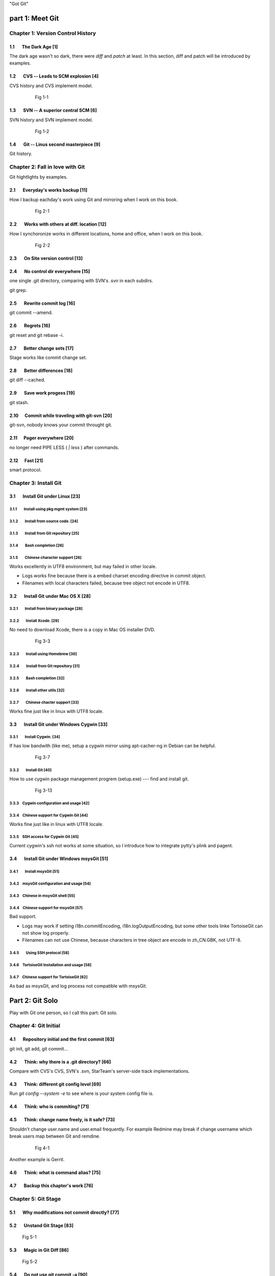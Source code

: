 "Got Git"


part 1: Meet Git
###################

Chapter 1: Version Control History
***********************************

1.1       The Dark Age                              [1]
=======================================================

The dark age wasn't so dark, there were `diff` and `patch` at least. In this section, diff and patch will be introduced by examples.

1.2       CVS -- Leads to SCM explosion             [4]
=======================================================

CVS history and CVS implement model.

  .. figure:: images/en/fig-01-01-cvs-arch.png
     :scale: 70

     Fig 1-1


1.3       SVN -- A superior central SCM             [6]
=======================================================

SVN history and SVN implement model.

  .. figure:: images/en/fig-01-02-svn-arch.png
     :scale: 70

     Fig 1-2


1.4       Git -- Linus second masterpiece           [9]
=======================================================

Git history.

Chapter 2: Fall in love with Git
***********************************

Git hightlights by examples.

2.1       Everyday's works backup                  [11]
=======================================================

How I backup eachday's work using Git and mirroring when I work on this book.

  .. figure:: images/en/fig-02-01-work-backup.png
     :scale: 65

     Fig 2-1


2.2       Works with others at diff. location      [12]
=======================================================

How I synchoronize works in different locations, home and office, when I work on this book.

  .. figure:: images/en/fig-02-02-workflow.png
     :scale: 65

     Fig 2-2


2.3       On Site version control                  [13]
=======================================================

2.4       No control dir everywhere                [15]
=======================================================

one single .git directory, comparing with SVN's .svn in each subdirs.

git grep.

2.5       Rewrite commit log                       [16]
=======================================================

git commit --amend.

2.6       Regrets                                  [16]
=======================================================

git reset and git rebase -i.

2.7       Better change sets                       [17]
=======================================================

Stage works like commit change set.

2.8       Better differences                       [18]
=======================================================

git diff --cached.

2.9       Save work progess                        [19]
=======================================================

git stash.

2.10      Commit while traveling with git-svn      [20]
=======================================================

git-svn, nobody knows your commit throught git.

2.11      Pager everywhere                         [20]
=======================================================

no longer need PIPE LESS ( `| less` ) after commands.

2.12      Fast                                     [21]
=======================================================

smart protocol.


Chapter 3: Install Git
**************************

3.1       Install Git under Linux                  [23]
=======================================================

3.1.1        Install using pkg mgmt system         [23]
-------------------------------------------------------

3.1.2        Install from source code.             [24]
-------------------------------------------------------

3.1.3        Install from Git repository           [25]
-------------------------------------------------------

3.1.4        Bash completion                       [26]
-------------------------------------------------------

3.1.5        Chinese character support             [26]
-------------------------------------------------------

Works excellently in UTF8 environment, but may failed in other locale.

* Logs works fine because there is a embed charset encoding directive in commit object.
* Filenames with local characters failed, because tree object not encode in UTF8.

3.2       Install Git under Mac OS X               [28]
=======================================================

3.2.1        Install from binary package           [28]
-------------------------------------------------------

3.2.2        Install Xcode.                        [29]
-------------------------------------------------------

No need to download Xcode, there is a copy in Mac OS installer DVD.

  .. figure:: images/en/fig-03-03-xcode-install.png
     :scale: 65

     Fig 3-3


3.2.3        Install using Homebrew                [30]
-------------------------------------------------------

3.2.4        Install from Git repository           [31]
-------------------------------------------------------

3.2.5        Bash completion                       [32]
-------------------------------------------------------

3.2.6        Install other utils                   [32]
-------------------------------------------------------

3.2.7        Chinese chacter support               [33]
-------------------------------------------------------

Works fine just like in linux with UTF8 locale.

3.3       Install Git under Windows Cygwin         [33]
=======================================================

3.3.1        Install Cygwin.                       [34]
-------------------------------------------------------

If has low bandwith (like me), setup a cygwin mirror using apt-cacher-ng in Debian can be helpful.

  .. figure:: images/en/fig-03-07-cygwin-5-mirror.png
     :scale: 100

     Fig 3-7


3.3.2        Install Git                           [40]
-------------------------------------------------------

How to use cygwin package management progrem (setup.exe) --- find and install git.

  .. figure:: images/en/fig-03-13-cygwin-8-search-git-install.png
     :scale: 100

     Fig 3-13


3.3.3        Cygwin configuration and usage        [42]
-------------------------------------------------------

3.3.4        Chinese support for Cygwin Git        [44]
-------------------------------------------------------

Works fine just like in linux with UTF8 locale.

3.3.5        SSH access for Cygwin Git             [45]
-------------------------------------------------------

Current cygwin's ssh not works at some situation, so I introduce how to integrate pytty's plink and pagent.

3.4       Install Git under Windows msysGit        [51]
=======================================================

3.4.1        Install msysGit                       [51]
-------------------------------------------------------

3.4.2        msysGit configuration and usage       [54]
-------------------------------------------------------

3.4.3        Chinese in msysGit shell              [55]
-------------------------------------------------------

3.4.4        Chinese support for msysGit           [57]
-------------------------------------------------------

Bad support.

* Logs may work if setting i18n.commitEncoding, i18n.logOutputEncoding, but some other tools linke TortoiseGit can not show log properly. 
* Filenames can not use Chinese, because characters in tree object are encode in zh_CN.GBK, not UTF-8.

3.4.5        Using SSH protocol                    [58]
-------------------------------------------------------

3.4.6        TortoiseGit Installation and usage    [58]
-------------------------------------------------------

3.4.7        Chinese support for TortoiseGit       [62]
-------------------------------------------------------

As bad as msysGit, and log process not compatible with msysGit.

Part 2: Git Solo
####################################

Play with Git one person, so I call this part: Git solo.

Chapter 4: Git Initial
***********************************

4.1       Repository initial and the first commit  [63]
=======================================================

git init, git add, git commit...

4.2       Think: why there is a .git directory?    [66]
=======================================================

Compare with CVS's CVS, SVN's .svn, StarTeam's server-side track implementations.

4.3       Think: different git config level        [69]
=======================================================

Run `git config --system -e` to see where is your system config file is.

4.4       Think: who is commiting?                 [71]
=======================================================


4.5       Think: change name freely, is it safe?   [73]
=======================================================

Shouldn't change user.name and user.email frequently.
For example Redmine may break if change username which break users map between Git and remdine.

  .. figure:: images/en/fig-04-01-redmine-user-config.png
     :scale: 60

     Fig 4-1

Another example is Gerrit.

4.6       Think: what is command alias?            [75]
=======================================================

4.7       Backup this chapter's work               [76]
=======================================================

Chapter 5: Git Stage
***********************************

5.1       Why modifications not commit directly?   [77]
=======================================================

5.2       Unstand Git Stage                        [83]
=======================================================



.. figure:: images/en/fig-05-01-git-stage.png
   :scale: 90

   Fig 5-1


5.3       Magic in Git Diff                        [86]
=======================================================

.. figure:: images/en/fig-05-02-git-diff.png
   :scale: 90

   Fig 5-2


5.4       Do not use git commit -a                 [90]
=======================================================

5.5       I'll be back                             [90]
=======================================================

git stage save.

Chapter 6: Git Objects
***********************************

6.1       Git object exploration                   [92]
=======================================================

Object database:

  .. figure:: images/en/fig-06-01-git-objects.png
     :scale: 90

     Fig 6-1

Git implement detail:

  .. figure:: images/en/fig-06-02-git-repos-detail.png
     :scale: 90

     Fig 6-2



6.2       Think: What is SHA1, how it generate?    [98]
=======================================================

6.3       Think：commit ID not a series of num?   [100]
=======================================================

Chapter 7: Git Reset
***********************************

7.1       Mystery of branch cursor                [103]
=======================================================

How git reset affect branch, index and working directory.

  .. figure:: images/en/fig-07-01-git-reset.png
     :scale: 80

     Fig 7-1


7.2       Save bad reset using reflog             [105]
=======================================================

7.3       Deep into git reset                     [107]
=======================================================

Chapter 8: Git Checkout
***********************************

8.1       Checkout is HEAD reset                  [110]
=======================================================

How git checkout affect HEAD, index, and working directory.

  .. figure:: images/en/fig-08-01-git-checkout.png
     :scale: 80

     Fig 8-1


8.2       Detached HEAD                           [113]
=======================================================

8.3       Deep into git checkout                  [114]
=======================================================

Chapter 9: Restore Work Progress
***********************************

9.1       Be back                                 [117]
=======================================================

9.2       Using git stash                         [120]
=======================================================

9.3       Mystery in git stash                    [121]
=======================================================

Chapter 10: Git Basic Operation
***********************************

10.1      Take a photo first                      [128]
=======================================================

Take photo using git tg.

10.2      Delete files                            [128]
=======================================================

10.2.1      Local delete is not real delete       [129]
-------------------------------------------------------

10.2.2      Delete using git rm                   [130]
-------------------------------------------------------

10.2.3      Mark delete using git add -u          [131]
-------------------------------------------------------

10.3      Rollback deleted files                  [132]
=======================================================

10.4      Move files                              [133]
=======================================================

10.5      A Hello World with version              [135]
=======================================================

10.6      Add interactive: git add -i             [137]
=======================================================

10.7      Hello world new problem                 [140]
=======================================================

10.8      File ignore                             [141]
=======================================================


Chapter 11: Travel in Git History
***********************************

11.1      gitk                                    [146]
=======================================================

11.2      gitg                                    [147]
=======================================================

11.3      qgit                                    [153]
=======================================================

11.4      Command line tools                      [158]
=======================================================

Following sections in this part using this Git repository: git://github.com/ossxp-com/gitdemo-commit-tree.git

View this git repository using gitg.

  .. figure:: images/en/fig-11-19-gitg-demo-commit-tree.png
     :scale: 80

     Fig 11-19

A nice commit tree of this git repository.

  .. figure:: images/en/fig-11-20-commit-tree.png
     :scale: 100

     Fig 11-20


11.4.1      Revision presentation：git rev-parse  [160]
-------------------------------------------------------

Mark the commit tree with shor commit ID, which is convenient for git rev-parse and git rev-list.

  .. figure:: images/en/fig-11-21-commit-tree-with-id.png
     :scale: 100

     Fig 11-21


11.4.2      Revision list：git rev-list           [163]
-------------------------------------------------------


11.4.3      Log browse：git log                   [166]
-------------------------------------------------------

11.4.4      Show difference：git diff             [170]
-------------------------------------------------------

11.4.5      git blame                             [171]
-------------------------------------------------------

11.4.6      git bisect                            [172]
-------------------------------------------------------

Mark the commit tree with color for git bisect research. Note: red is bad, blue is good.

  .. figure:: images/en/fig-11-22-commit-tree-bisect.png
     :scale: 100

     Fig 11-22


11.4.7      Get revison copy                      [177]
-------------------------------------------------------


Chapter 12: Change History
***********************************

12.1      One Step Regret                         [178]
=======================================================

12.2      Multiple steps regret                   [181]
=======================================================

12.3      Back to future                          [182]
=======================================================

"Back to future" is my favorite movie.This section I will show side effect when change history, and how to change history using 3 different ways.

  .. figure:: images/en/fig-12-01-back-to-future.png
     :scale: 60

     Fig 12-1

This section have 3 part, and each part has 2 scene.

* The current history:

  .. figure:: images/en/fig-12-02-git-rebase-orig.png
     :scale: 100

     Fig 12-2

* Scene 1: change history (throw awy bad commit : D) like the following using one type of time machine.

  .. figure:: images/en/fig-12-03-git-rebase-c.png
     :scale: 100

     Fig 12-3

* Scene 2: change history (merge commits C and D) like the following using one type of time machine.

  .. figure:: images/en/fig-12-04-git-rebase-cd.png
     :scale: 100

     Fig 12-4


12.3.1      Time machine v1                       [184]
-------------------------------------------------------

The first type of time machine is `git cherry-pick` :

* After scene 1, the history is like:

  .. figure:: images/en/fig-12-05-git-rebase-graph.png
     :scale: 80

     Fig 12-5

* After scene 2, the history is like:

  .. figure:: images/en/fig-12-06-git-rebase-graph-gitk.png
     :scale: 90

     Fig 12-6


12.3.2      Time machine v2                       [189]
-------------------------------------------------------

The second type of time machine is `git rebase`.

12.3.3      Time machine v3                       [194]
-------------------------------------------------------

The second type of time machine is `git rebase -i`.

12.4      Throw away history                      [198]
=======================================================

Throw away history using `git commit-tree` and `git rebase`.

After throw away commits before commit A:

  .. figure:: images/en/fig-12-07-git-rebase-purge-history-graph.png
     :scale: 90

     Fig 12-7


12.5      Revert commit                           [200]
=======================================================

Chapter 13: Git Clone
***********************************

13.1      Eggs in different baskets               [203]
=======================================================

Don't put eggs in one basket. Multiple baskets for git are like `git clone`.

  .. figure:: images/en/fig-13-01-git-clone-pull-push.png
     :scale: 100

     Fig 13-1


13.2      Neighborhood workspace                  [204]
=======================================================

Exchange data between neighborhook workspace.

  .. figure:: images/en/fig-13-02-git-clone-1.png
     :scale: 100

     Fig 13-2


13.3      Bare repository from clone              [208]
=======================================================

Clone as a bare repository, then exchange data with it.

  .. figure:: images/en/fig-13-03-git-clone-2.png
     :scale: 100

     Fig 13-3


13.4      Bare repository from initial            [209]
=======================================================

Initial a bare repository, then exchange data with it.

  .. figure:: images/en/fig-13-04-git-clone-3.png
     :scale: 100

     Fig 13-4


Chapter 14: You are Git Admin
***********************************

14.1      Where is objects and refs?              [213]
=======================================================

14.2      Temporary objects of stage operations   [215]
=======================================================

14.3      Trash objects from reset operation      [217]
=======================================================

14.4      Git housekeeper: git-gc                 [219]
=======================================================

14.5      Git housekeeper automatically           [223]
=======================================================

When `git gc --auto` runs, git will check directory `.git/objects/17`, if there are over 27 loose objects in it.

Why using subdir 17, not others? I guess the author Junio C Hamano show respect to Linux is elect as 17th important person in 21 century.

Part 3: Git harmoney
####################################

Chapter 15: Git protocol and cooperation
**********************************************

How smart protocol works:

  .. figure:: images/en/fig-15-01-git-smart-protocol.png
     :scale: 100

     Fig 15-1


15.1      Git Protocol                            [225]
=======================================================

15.2      Cooperation simulat. with file protocol [227]
=======================================================

15.3      Force non-fast-forward push             [229]
=======================================================

15.4      Merge then push                         [233]
=======================================================

15.5      Disallow non-fast-forward push          [234]
=======================================================

Chapter 16: Resolve conflict
***********************************

16.1      Merge during git pull                   [236]
=======================================================

.. figure:: images/en/fig-16-01-git-merge-pull-1.png
   :scale: 100

   Fig 16-1

.. figure:: images/en/fig-16-02-git-merge-pull-2.png
   :scale: 100

   Fig 16-2

.. figure:: images/en/fig-16-03-git-merge-pull-3.png
   :scale: 100

   Fig 16-3

.. figure:: images/en/fig-16-04-git-merge-pull-4.png
   :scale: 100

   Fig 16-4


16.2      Merge lesson 1：merge automatically     [238]
=======================================================

16.2.1      Modify different files                [238]
-------------------------------------------------------

16.2.2      Modify different location of one file [241]
-------------------------------------------------------

16.2.3      Change both file name and contents    [242]
-------------------------------------------------------

16.3      Merge lesson 2: logical conflict        [244]
=======================================================

16.4      Merge lesson 3: resolve conflict        [245]
=======================================================

16.4.1      Merge by hands                        [248]
-------------------------------------------------------

16.4.2      Resolve using GUI tools               [249]
-------------------------------------------------------

.. figure:: images/en/fig-16-05-kdiff3-1.png
   :scale: 80

   Fig 16-5

.. figure:: images/en/fig-16-06-kdiff3-2.png
   :scale: 80

   Fig 16-6

.. figure:: images/en/fig-16-07-kdiff3-3.png
   :scale: 80

   Fig 16-7

.. figure:: images/en/fig-16-08-kdiff3-4.png
   :scale: 80

   Fig 16-8

.. figure:: images/en/fig-16-09-kdiff3-5.png
   :scale: 80

   Fig 16-9


16.5      Merge lesson 4: tree conflict           [254]
=======================================================

16.5.1      Resolve tree conflict by hands        [256]
-------------------------------------------------------

16.5.2      Resolve tree conflict interactively   [257]
-------------------------------------------------------

16.6      Merge Strategy                          [259]
=======================================================

16.7      Merge related configuration             [260]
=======================================================

Chapter 17: Git Milestone
***********************************

17.1      Show milestone                          [264]
=======================================================

17.2      Create milestone                        [266]
=======================================================

17.2.1      Lightweight tag                       [267]
-------------------------------------------------------

17.2.2      Tag with notes                        [268]
-------------------------------------------------------

17.2.3      Tag with signature                    [270]
-------------------------------------------------------

17.3      Delete milestone                        [273]
=======================================================

17.4      Not change tag freely                   [274]
=======================================================

17.5      Share milestone                         [274]
=======================================================

17.6      Delete remote milestone                 [278]
=======================================================

17.7      Milestone naming rules                  [278]
=======================================================

Chapter 18: Git Branch
***********************************

18.1      Headache of branch management           [285]
=======================================================

18.1.1      Release branch                        [286]
-------------------------------------------------------

.. figure:: images/en/fig-18-01-branch-release-branch-question.png
   :scale: 70

   Fig 18-1

.. figure:: images/en/fig-18-02-branch-release-branch-answer.png
   :scale: 70

   Fig 18-2


18.1.2      Feature branch                        [288]
-------------------------------------------------------

.. figure:: images/en/fig-18-03-branch-feature-branch-question.png
   :scale: 70

   Fig 18-1

.. figure:: images/en/fig-18-04-branch-feature-branch-answer.png
   :scale: 70

   Fig 18-4


18.1.3      Vendor branch                         [290]
-------------------------------------------------------

.. figure:: images/en/fig-18-05-branch-vendor-branch.png
   :scale: 100

   Fig 18-5


18.2      Overview of git branch command          [291]
=======================================================

18.3      Hello World Project                     [291]
=======================================================

18.4      Develop based on feature branch         [293]
=======================================================

18.4.1      Create branch: user1/getopt           [293]
-------------------------------------------------------

18.4.2      Create branch: user2/i18n             [295]
-------------------------------------------------------

.. figure:: images/en/fig-18-06-branch-i18n-initial.png
   :scale: 100

   Fig 18-6


18.4.3      Developer user1 complete              [296]
-------------------------------------------------------

18.4.4      Merge user1/getopt to master          [298]
-------------------------------------------------------

18.5      Develop based on release branch         [299]
=======================================================

18.5.1      Create release branch                 [299]
-------------------------------------------------------

18.5.2      Developer user1 works in release br.  [301]
-------------------------------------------------------

18.5.3      Developer user2 works in release br.  [302]
-------------------------------------------------------

18.5.4      Developer user2 merge and push        [303]
-------------------------------------------------------

18.5.5      Release branch fixes to master        [305]
-------------------------------------------------------

18.6      Rebase                                  [309]
=======================================================

18.6.1      Feature branch user2/i18n complete    [309]
-------------------------------------------------------

.. figure:: images/en/fig-18-07-branch-i18n-complete.png
   :scale: 100

   Fig 18-7


18.6.2      Branch user2/i18n rebase              [311]
-------------------------------------------------------

.. figure:: images/en/fig-18-08-branch-i18n-merge.png
   :scale: 100

   Fig 18-8

.. figure:: images/en/fig-18-10-branch-i18n-rebase.png
   :scale: 100

   Fig 18-10


Chapter 19: Remote repository
***********************************

19.1      Remote branch                           [320]
=======================================================

19.2      Branch tracking                         [323]
=======================================================

19.3      Remote repository                       [326]
=======================================================

19.4      PUSH, PULL with remote repository       [329]
=======================================================

19.5      Tag and remote repository               [331]
=======================================================

19.6      Branch and tag security                 [331]
=======================================================

Chapter 20: Works with patches
***********************************

20.1      Create patches                          [333]
=======================================================

20.2      Apply patches                           [335]
=======================================================

20.3      StGit and Quilt                         [337]
=======================================================

20.3.1      StGit                                 [337]
-------------------------------------------------------

20.3.2      Quilt                                 [341]
-------------------------------------------------------


Part 4: Git model
####################################

Chapter 21: Classic Git Model
***********************************

21.1      Central Cooperation Model               [343]
=======================================================

.. figure:: images/en/fig-21-01-central-model.png
   :scale: 100

   Fig 21-1


21.1.1      Work with central model               [345]
-------------------------------------------------------

.. figure:: images/en/fig-21-02-central-model-workflow-1.png
   :scale: 80

   Fig 21-2

.. figure:: images/en/fig-21-03-central-model-workflow-2.png
   :scale: 80

   Fig 21-3


21.1.2      Special cental model: Gerrit          [346]
-------------------------------------------------------

21.2      Pyramid Cooperation Model               [347]
=======================================================

.. figure:: images/en/fig-21-04-distrabute-model.png
   :scale: 100

   Fig 21-4


21.2.1      Contributer open readonly repository  [348]
-------------------------------------------------------

21.2.2      Contribute using patches              [349]
-------------------------------------------------------

Chapter 22: Topgit Model
***********************************

22.1      Three SCM Milestone of Myself           [351]
=======================================================

.. figure:: images/en/fig-22-01-topgit-branch-vendor-branch.png
   :scale: 100

   Fig 22-1


22.2      Mystery of Topgit                       [353]
=======================================================

.. figure:: images/en/fig-22-02-topgit-topic-branch.png
   :scale: 100

   Fig 22-2

.. figure:: images/en/fig-22-03-topgit-topic-base-branch.png
   :scale: 100

   Fig 22-3



22.3      Topgit Installation                     [354]
=======================================================

22.4      Topgit Usage                            [355]
=======================================================


22.5      Hack Topgit in Topgit way               [367]
=======================================================

.. figure:: images/en/fig-22-05-topgit-hacks.png
   :scale: 80

   Fig 22-5


22.6      Notes of Topgit                         [372]
=======================================================

Chapter 23: Submodule Model
***********************************

23.1      Create Submodule
=======================================================

23.2      Clone repository with submodule         [377]
=======================================================

23.3      Work inside submodule and update        [378]
=======================================================

23.4      Hidden submodule                        [381]
=======================================================

23.5      Submodule management                    [384]
=======================================================

Chapter 24: Subtree merge
***********************************

24.1      Import external repository              [386]
=======================================================

24.2      Subtree merge                           [388]
=======================================================

24.3      Track upstream with subtree merge       [391]
=======================================================

24.4      Subtree split                           [392]
=======================================================

24.5      git-subtree Plugin                      [392]
=======================================================

Chapter 25: Android Multiple repositories Cooperation
******************************************************

25.1      About repo                              [396]
=======================================================

.. figure:: images/en/fig-25-01-repo-workflow.png
   :scale: 90

   Fig 25-1


25.2      Install repo                            [397]
=======================================================

25.3      repo and manifest initial               [398]
=======================================================

25.4      Manifest repository and manifest file   [400]
=======================================================

25.5      Sync projects                           [401]
=======================================================

25.6      Setup Android repositories mirror       [402]
=======================================================

25.7      Repo commands                           [405]
=======================================================

25.8      Repo Workflow                           [412]
=======================================================

25.9      Use repo in your project                [412]
=======================================================

25.9.1      Model 1: Repo with Gerrit             [412]
-------------------------------------------------------

25.9.2      Model 2: Repo without Gerrit          [413]
-------------------------------------------------------

25.9.3      Model 3: Improved Repo without Gerrit [414]
-------------------------------------------------------


Chapter 26: Git-SVN Model
***********************************

26.1      git-svn workflow                        [423]
=======================================================

.. figure:: images/en/fig-26-01-git-svn-workflow.png
   :scale: 90

   Fig 26-1


26.2      Mystery of git-svn                      [430]
=======================================================

26.2.1      Git config and references extension   [430]
-------------------------------------------------------

26.2.2      Map between Git and SVN branches      [432]
-------------------------------------------------------

26.2.3      Other auxiliary files                 [434]
-------------------------------------------------------

26.3      Various git-svn clone methods           [434]
=======================================================

26.4      Share git-svn clone with others         [437]
=======================================================

26.5      Limitation of git-svn                   [439]
=======================================================


Part 5: Git Server
####################################

Chapter 27: Using HTTP Protocol
***********************************

27.1      Dumb HTTP protocol                      [440]
=======================================================

27.2      Smart HTTP protocol                     [443]
=======================================================

27.3      Gitweb                                  [445]
=======================================================

.. figure:: images/en/fig-27-01-gitweb-kernel-org_full.png
   :scale: 80

   Fig 27-1


27.3.1      Install Gitweb                        [445]
-------------------------------------------------------

27.3.2      Gitweb configuration                  [446]
-------------------------------------------------------

27.3.3      Repository settings for Gitweb        [447]
-------------------------------------------------------


Chapter 28: Using Git Protocol
***********************************

28.1      Git protocol                            [449]
=======================================================

28.2      Run Git protocol using inetd            [449]
=======================================================

28.3      Run Git protocol using runit            [450]
=======================================================

Chapter 29: Using SSH Protocol
***********************************

29.1      SSH protocol                            [452]
=======================================================

29.2      SSH services seteup comparation         [452]
=======================================================

29.3      SSH public key authentication           [454]
=======================================================

29.4      SSH host configuration                  [455]
=======================================================

Chapter 30: Gitolite
***********************************

30.1      Install Gitolite                        [458]
=======================================================

30.1.1      Create special account on server      [458]
-------------------------------------------------------

30.1.2      Gitolite Install and upgrade          [459]
-------------------------------------------------------

30.1.3      About SSH host alias                  [462]
-------------------------------------------------------

30.1.4      Other install methods                 [463]
-------------------------------------------------------

30.2      Gitolite Admin                          [464]
=======================================================

30.2.1      Clone gitolite-admin repository       [464]
-------------------------------------------------------

30.2.2      Add new users                         [465]
-------------------------------------------------------

30.2.3      Authorizations                        [467]
-------------------------------------------------------

30.3      Gitolite authorization detail           [468]
=======================================================

30.3.1      Authorization rules                   [468]
-------------------------------------------------------

30.3.2      Define user and repository groups     [469]
-------------------------------------------------------

30.3.3      Repository ACL                        [470]
-------------------------------------------------------

30.3.4      Gitolite implementation               [472]
-------------------------------------------------------

30.4      Repository authorization cases          [473]
=======================================================

30.4.1      Authorize for whole repository        [473]
-------------------------------------------------------

30.4.2      Authorize for wildcard repository     [474]
-------------------------------------------------------

30.4.3      Users owned repository                [475]
-------------------------------------------------------

30.4.4      Auth for refs: classic model          [476]
-------------------------------------------------------

30.4.5      Auth for refs: extension model        [477]
-------------------------------------------------------

30.4.6      Auth for refs: deny rules             [478]
-------------------------------------------------------

30.4.7      Branch in user namespace              [478]
-------------------------------------------------------

30.4.8      Authorization for path based write    [479]
-------------------------------------------------------

30.5      Create new repository                   [479]
=======================================================

30.5.1      Create after update admin repository  [480]
-------------------------------------------------------

30.5.2      Push to create                        [481]
-------------------------------------------------------

30.5.3      Create directly on server             [482]
-------------------------------------------------------

30.6      Gitolite Hacks                          [483]
=======================================================

30.7      Other Gitolite features                 [483]
=======================================================

30.7.1      Repositories mirror                   [483]
-------------------------------------------------------

30.7.2      Gitweb and Git daemon integration     [486]
-------------------------------------------------------

30.7.3      Other features and references         [487]
-------------------------------------------------------

Chapter 31: Gitosis
***********************************

31.1      Install Gitosis                         [490]
=======================================================

31.1.1      Installation                          [490]
-------------------------------------------------------

31.1.2      Setup special user account            [491]
-------------------------------------------------------

31.1.3      Initial Gitosis serivces              [491]
-------------------------------------------------------

31.2      Gitosis administration                  [492]
=======================================================

31.2.1      Clone gitolit-admin repository        [492]
-------------------------------------------------------

31.2.2      Add new user                          [493]
-------------------------------------------------------

31.2.3      Authorizations                        [494]
-------------------------------------------------------

31.3      Gitosis authorization detail            [495]
=======================================================

31.3.1      Gitosis default configrations         [495]
-------------------------------------------------------

31.3.2      Adminstration of gitosis-admin repos  [496]
-------------------------------------------------------

31.3.3      Define user groups and authoriztions  [496]
-------------------------------------------------------

31.3.4      Gitweb integration                    [498]
-------------------------------------------------------

31.4      Create new repository                   [498]
=======================================================

31.5      Light-weight service setup              [499]
=======================================================

Chapter 32: Gerrit
***********************************

32.1      Mystery of Gerrit                       [502]
=======================================================

.. figure:: images/en/fig-32-01-gerrit-workflow.png
   :scale: 60

   Fig 32-1


32.2      Setup Gerrit server                     [506]
=======================================================

32.3      Gerrit configurations                   [512]
=======================================================

32.4      Access Gerrit database                  [513]
=======================================================

32.5      Register as Gerrit administrator        [515]
=======================================================

32.6      Access SSH admin interface              [518]
=======================================================

32.7      Setup new project                       [520]
=======================================================

32.8      Import Git repository                   [524]
=======================================================

32.9      Setup review workflow                   [526]
=======================================================

32.10        Work with Gerrit                     [529]
=======================================================

32.10.1    Developer works in local repos         [530]
-------------------------------------------------------

32.10.2    Push to Gerrit server                  [531]
-------------------------------------------------------

32.10.3    Review new submit changeset            [531]
-------------------------------------------------------

32.10.4    Review task tests failed               [534]
-------------------------------------------------------

32.10.5    Resend review task                     [536]
-------------------------------------------------------

32.10.6    New review changeset tests passed      [537]
-------------------------------------------------------

.. figure:: images/en/fig-32-28-gerrit-review-9-review-patchset-merged.png
   :scale: 80

   Fig 32-28: review task after publish


32.10.7    Update from remote server              [539]
-------------------------------------------------------

32.11        More Gerrit references               [540]
=======================================================

Chapter 33: Git Hosting
***********************************

33.1      Github                                  [541]
=======================================================

33.2      Gitorious                               [543]
=======================================================


Part 6: Migrate to Git
####################################

Chapter 34: CVS to Git
***********************************

34.1      Install cvs2svn（including cvs2git）    [546]
=======================================================

34.1.1      Install cvs2svn under Linux           [546]
-------------------------------------------------------

34.1.2      Install cvs2svn under Mac OS X        [547]
-------------------------------------------------------

34.2      Preparations for repository migration   [547]
=======================================================

34.3      Repository migration                    [550]
=======================================================

34.4      Postcheck after migration               [555]
=======================================================

Chapter 35: Others SCM Migration
***********************************

35.1      SVN to Git                              [557]
=======================================================

35.2      Hg to Git                               [558]
=======================================================

35.3      Git fast-import                         [561]
=======================================================

35.4      Git repository refactor                 [567]
=======================================================

35.4.1      Environment filter                    [569]
-------------------------------------------------------

35.4.2      Tree filter                           [570]
-------------------------------------------------------

35.4.3      Index filter                          [570]
-------------------------------------------------------

35.4.4      Parent filter                         [570]
-------------------------------------------------------

35.4.5      Message filter                        [571]
-------------------------------------------------------

35.4.6      Commit filter                         [571]
-------------------------------------------------------

35.4.7      Tag name filter                       [573]
-------------------------------------------------------

35.4.8      Subdirectory filter                   [573]
-------------------------------------------------------


Part 7: Git Other Usage
####################################

Chapter 36: etckeeper
***********************************

36.1      Install etckeeper                       [575]
=======================================================

36.2      Configure etckeeper                     [575]
=======================================================

36.3      Use etckeeper                           [576]
=======================================================

Chapter 37: Gistore
***********************************

37.1      Install Gistore                         [577]
=======================================================

37.1.1      Install Gistore from source           [577]
-------------------------------------------------------

37.1.2      Install Gistore using easy_install    [578]
-------------------------------------------------------

37.2      Use Gistore                             [579]
=======================================================

37.2.1      Create backup repository              [580]
-------------------------------------------------------

37.2.2      Gistore configuration                 [580]
-------------------------------------------------------

37.2.3      Gistore backup item management        [582]
-------------------------------------------------------

37.2.4      Run backup task                       [583]
-------------------------------------------------------

37.2.5      View backup log                       [583]
-------------------------------------------------------

37.2.6      View and restore backup database      [585]
-------------------------------------------------------

37.2.7      Backup rollback and settings          [586]
-------------------------------------------------------

37.2.8      Register backup task alias            [588]
-------------------------------------------------------

37.2.9      Backup using crontab                  [588]
-------------------------------------------------------

37.3      Mirroring Gistore backup repository     [589]
=======================================================

Chapter 38: Patch file binary extension
************************************************

38.1      Binary support for Git repository       [590]
=======================================================

38.2      Binary support for common directory     [594]
=======================================================

38.3      Git style diff support in other tools   [596]
=======================================================

Chapter 39: Cloud storage
***********************************

39.1      Current cloud storage problem           [598]
=======================================================

39.2      Features of Git style cloud storage     [599]
=======================================================


Part 8: MISC
####################################

Chapter 40: Cross OS Git operation
***********************************

.. figure:: images/en/fig-40-1-git-survs-os.png
   :scale: 80

   Fig 40-1


40.1      Character set problems                  [602]
=======================================================

40.2      Filename Case sensitive and insens.     [603]
=======================================================

40.3      End of line problems                    [604]
=======================================================

Chapter 41: Git special features
***********************************

41.1      Attributes                              [609]
=======================================================

41.1.1      Attributes defination                 [609]
-------------------------------------------------------

41.1.2      Attribute files and file priority     [610]
-------------------------------------------------------

41.1.3      Common attributes                     [612]
-------------------------------------------------------

41.2      Hooks and templates                     [619]
=======================================================

41.2.1      Git hooks                             [619]
-------------------------------------------------------

41.2.2      Git templates                         [625]
-------------------------------------------------------

41.3      Sparse checkout and shallow clone       [626]
=======================================================

41.3.1      Sparse checkout                       [626]
-------------------------------------------------------

41.3.2      Shallow clone                         [629]
-------------------------------------------------------

41.4      Grafts and replace                      [631]
=======================================================

41.4.1      Git grafts                            [631]
-------------------------------------------------------

41.4.2      Git replace                           [632]
-------------------------------------------------------

41.5      Git Notes                               [633]
=======================================================

41.5.1      Mystery of git notes                  [634]
-------------------------------------------------------

41.5.2      Git notes subcommands                 [637]
-------------------------------------------------------

41.5.3      Git notes related configuration       [638]
-------------------------------------------------------

.. figure:: images/en/fig-41-1-github-notes.png
   :scale: 70

   Fig 41-1



Part 9: Appendix
####################################

Git Commands Index
************************

Git and CVS, face to face
******************************

Git and SVN, face to face
******************************

Git and Hg, face to face
******************************
